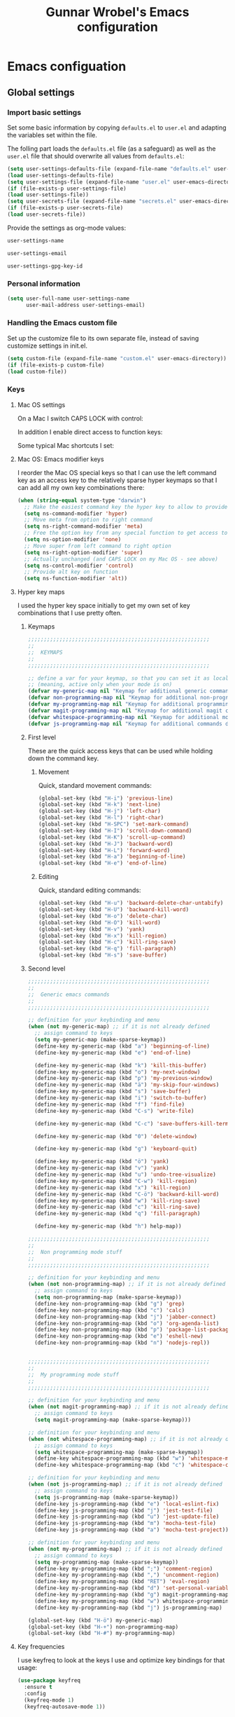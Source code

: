 #+TITLE: Gunnar Wrobel's Emacs configuration
#+OPTIONS: toc:4 h:4

* Emacs configuation

** Global settings

*** Import basic settings

Set some basic information by copying =defaults.el= to =user.el= and adapting the variables set within the file.

The folling part loads the =defaults.el= file (as a safeguard) as well as the =user.el= file that should overwrite all values from =defaults.el=: 

#+BEGIN_SRC emacs-lisp :tangle yes
(setq user-settings-defaults-file (expand-file-name "defaults.el" user-emacs-directory))
(load user-settings-defaults-file)
(setq user-settings-file (expand-file-name "user.el" user-emacs-directory))
(if (file-exists-p user-settings-file)
(load user-settings-file))
(setq user-secrets-file (expand-file-name "secrets.el" user-emacs-directory))
(if (file-exists-p user-secrets-file)
(load user-secrets-file))
#+END_SRC

Provide the settings as org-mode values:

#+name: user-settings-name
#+BEGIN_SRC emacs-lisp :tangle yes
user-settings-name
#+END_SRC

#+name: user-settings-email
#+BEGIN_SRC emacs-lisp :tangle yes
user-settings-email
#+END_SRC

#+name: user-settings-gpg-key-id
#+BEGIN_SRC emacs-lisp :tangle yes
user-settings-gpg-key-id
#+END_SRC

*** Personal information

#+BEGIN_SRC emacs-lisp :tangle yes
(setq user-full-name user-settings-name
      user-mail-address user-settings-email)
#+END_SRC

*** Handling the Emacs custom file

Set up the customize file to its own separate file, instead of saving customize settings in init.el.

#+begin_src emacs-lisp :tangle yes
(setq custom-file (expand-file-name "custom.el" user-emacs-directory))
(if (file-exists-p custom-file)
(load custom-file))
#+END_SRC

*** Keys

**** Mac OS settings

On a Mac I switch CAPS LOCK with control:

[[./images/global_keys_mac_modifier_keys.png]]

In addition I enable direct access to function keys:

[[./images/global_keys_mac_keys.png]]

Some typical Mac shortcuts I set:


[[./images/global_keys_mac_shortcuts_dock.png]]

[[./images/global_keys_mac_shortcuts_mission_control.png]]

[[./images/global_keys_mac_shortcuts_screenshots.png]]

[[./images/global_keys_mac_shortcuts_spotlight.png]]

**** Mac OS: Emacs modifier keys

I reorder the Mac OS special keys so that I can use the left command key as an access key to the relatively sparse hyper keymaps so that I can add all my own key combinations there:

#+begin_src emacs-lisp :tangle yes
  (when (string-equal system-type "darwin")
    ;; Make the easiest command key the hyper key to allow to provide room for my own user keys within the hyper space
    (setq ns-command-modifier 'hyper)
    ;; Move meta from option to right command
    (setq ns-right-command-modifier 'meta)
    ;; Free the option key from any special function to get access to special characters
    (setq ns-option-modifier 'none)
    ;; Move super from left command to right option
    (setq ns-right-option-modifier 'super)
    ;; Actually unchanged (and CAPS LOCK on my Mac OS - see above)
    (setq ns-control-modifier 'control)
    ;; Provide alt key on function
    (setq ns-function-modifier 'alt))
#+END_SRC

**** Hyper key maps

I used the hyper key space initially to get my own set of key
combinations that I use pretty often.

***** Keymaps

#+begin_src emacs-lisp :tangle yes
;;;;;;;;;;;;;;;;;;;;;;;;;;;;;;;;;;;;;;;;;;;;;;;;;;;;;;;;;;
;;
;;  KEYMAPS
;;
;;;;;;;;;;;;;;;;;;;;;;;;;;;;;;;;;;;;;;;;;;;;;;;;;;;;;;;;;;

;; define a var for your keymap, so that you can set it as local map
;; (meaning, active only when your mode is on)
(defvar my-generic-map nil "Keymap for additional generic commands in emacs")
(defvar non-programming-map nil "Keymap for additional non-programming commands in emacs")
(defvar my-programming-map nil "Keymap for additional programming commands in emacs")
(defvar magit-programming-map nil "Keymap for additional magit commands in emacs")
(defvar whitespace-programming-map nil "Keymap for additional movement commands in emacs")
(defvar js-programming-map nil "Keymap for additional commands during javascript programming")
#+END_SRC

***** First level

These are the quick access keys that can be used while holding down the command key.

****** Movement

Quick, standard movement commands:

#+begin_src emacs-lisp :tangle yes :results silent
(global-set-key (kbd "H-i") 'previous-line)
(global-set-key (kbd "H-k") 'next-line)
(global-set-key (kbd "H-j") 'left-char)
(global-set-key (kbd "H-l") 'right-char)
(global-set-key (kbd "H-SPC") 'set-mark-command)
(global-set-key (kbd "H-I") 'scroll-down-command)
(global-set-key (kbd "H-K") 'scroll-up-command)
(global-set-key (kbd "H-J") 'backward-word)
(global-set-key (kbd "H-L") 'forward-word)
(global-set-key (kbd "H-a") 'beginning-of-line)
(global-set-key (kbd "H-e") 'end-of-line)
#+END_SRC

****** Editing

Quick, standard editing commands:

#+begin_src emacs-lisp :tangle yes :results silent
(global-set-key (kbd "H-u") 'backward-delete-char-untabify)
(global-set-key (kbd "H-U") 'backward-kill-word)
(global-set-key (kbd "H-o") 'delete-char)
(global-set-key (kbd "H-O") 'kill-word)
(global-set-key (kbd "H-v") 'yank)
(global-set-key (kbd "H-x") 'kill-region)
(global-set-key (kbd "H-c") 'kill-ring-save)
(global-set-key (kbd "H-q") 'fill-paragraph)
(global-set-key (kbd "H-s") 'save-buffer)
#+END_SRC

***** Second level

#+begin_src emacs-lisp :tangle yes
;;;;;;;;;;;;;;;;;;;;;;;;;;;;;;;;;;;;;;;;;;;;;;;;;;;;;;;;;;
;;
;;  Generic emacs commands
;;
;;;;;;;;;;;;;;;;;;;;;;;;;;;;;;;;;;;;;;;;;;;;;;;;;;;;;;;;;;

;; definition for your keybinding and menu
(when (not my-generic-map) ;; if it is not already defined
  ;; assign command to keys
  (setq my-generic-map (make-sparse-keymap))
  (define-key my-generic-map (kbd "a") 'beginning-of-line)
  (define-key my-generic-map (kbd "e") 'end-of-line)

  (define-key my-generic-map (kbd "k") 'kill-this-buffer)
  (define-key my-generic-map (kbd "o") 'my-next-window)
  (define-key my-generic-map (kbd "p") 'my-previous-window)
  (define-key my-generic-map (kbd "ä") 'my-skip-four-windows)
  (define-key my-generic-map (kbd "s") 'save-buffer)
  (define-key my-generic-map (kbd "i") 'switch-to-buffer)
  (define-key my-generic-map (kbd "f") 'find-file)
  (define-key my-generic-map (kbd "C-s") 'write-file)

  (define-key my-generic-map (kbd "C-c") 'save-buffers-kill-terminal)
 
  (define-key my-generic-map (kbd "0") 'delete-window)

  (define-key my-generic-map (kbd "g") 'keyboard-quit)

  (define-key my-generic-map (kbd "ö") 'yank)
  (define-key my-generic-map (kbd "v") 'yank)
  (define-key my-generic-map (kbd "u") 'undo-tree-visualize)
  (define-key my-generic-map (kbd "C-w") 'kill-region)
  (define-key my-generic-map (kbd "x") 'kill-region)
  (define-key my-generic-map (kbd "C-ö") 'backward-kill-word)
  (define-key my-generic-map (kbd "w") 'kill-ring-save)
  (define-key my-generic-map (kbd "c") 'kill-ring-save)
  (define-key my-generic-map (kbd "q") 'fill-paragraph)

  (define-key my-generic-map (kbd "h") help-map))

;;;;;;;;;;;;;;;;;;;;;;;;;;;;;;;;;;;;;;;;;;;;;;;;;;;;;;;;;;
;;
;;  Non programming mode stuff
;;
;;;;;;;;;;;;;;;;;;;;;;;;;;;;;;;;;;;;;;;;;;;;;;;;;;;;;;;;;;

;; definition for your keybinding and menu
(when (not non-programming-map) ;; if it is not already defined
  ;; assign command to keys
  (setq non-programming-map (make-sparse-keymap))
  (define-key non-programming-map (kbd "g") 'grep)
  (define-key non-programming-map (kbd "c") 'calc)
  (define-key non-programming-map (kbd "j") 'jabber-connect)
  (define-key non-programming-map (kbd "o") 'org-agenda-list)
  (define-key non-programming-map (kbd "p") 'package-list-packages)
  (define-key non-programming-map (kbd "e") 'eshell-new)
  (define-key non-programming-map (kbd "n") 'nodejs-repl))


;;;;;;;;;;;;;;;;;;;;;;;;;;;;;;;;;;;;;;;;;;;;;;;;;;;;;;;;;;
;;
;;  My programming mode stuff
;;
;;;;;;;;;;;;;;;;;;;;;;;;;;;;;;;;;;;;;;;;;;;;;;;;;;;;;;;;;;

;; definition for your keybinding and menu
(when (not magit-programming-map) ;; if it is not already defined
  ;; assign command to keys
  (setq magit-programming-map (make-sparse-keymap)))

;; definition for your keybinding and menu
(when (not whitespace-programming-map) ;; if it is not already defined
  ;; assign command to keys
  (setq whitespace-programming-map (make-sparse-keymap))
  (define-key whitespace-programming-map (kbd "w") 'whitespace-mode)
  (define-key whitespace-programming-map (kbd "c") 'whitespace-cleanup))

;; definition for your keybinding and menu
(when (not js-programming-map) ;; if it is not already defined
  ;; assign command to keys
  (setq js-programming-map (make-sparse-keymap))
  (define-key js-programming-map (kbd "e") 'local-eslint-fix)
  (define-key js-programming-map (kbd "j") 'jest-test-file)
  (define-key js-programming-map (kbd "u") 'jest-update-file)
  (define-key js-programming-map (kbd "m") 'mocha-test-file)
  (define-key js-programming-map (kbd "a") 'mocha-test-project))

;; definition for your keybinding and menu
(when (not my-programming-map) ;; if it is not already defined
  ;; assign command to keys
  (setq my-programming-map (make-sparse-keymap))
  (define-key my-programming-map (kbd ";") 'comment-region)
  (define-key my-programming-map (kbd ",") 'uncomment-region)
  (define-key my-programming-map (kbd "RET") 'eval-region)
  (define-key my-programming-map (kbd "d") 'set-personal-variable-debug-on-error)
  (define-key my-programming-map (kbd "g") magit-programming-map)
  (define-key my-programming-map (kbd "w") whitespace-programming-map))
  (define-key my-programming-map (kbd "j") js-programming-map)

(global-set-key (kbd "H-ö") my-generic-map)
(global-set-key (kbd "H-+") non-programming-map)
(global-set-key (kbd "H-#") my-programming-map)
#+END_SRC

**** Key frequencies

I use keyfreq to look at the keys I use and optimize key bindings for
that usage:

#+begin_src emacs-lisp :tangle yes :results silent
  (use-package keyfreq
    :ensure t
    :config
    (keyfreq-mode 1)
    (keyfreq-autosave-mode 1))
#+end_src

*** Backups

By default, Emacs saves backup files in the current directory. These
are the files ending in ~ that are cluttering up your directory
lists. The following code stashes them all in ~/.backups:

#+begin_src emacs-lisp :tangle yes :results silent
(setq backup-directory "~/.backups")
(unless (file-directory-p backup-directory)
  (make-directory backup-directory))
(setq backup-directory-alist (list (cons "." backup-directory)))
#+END_SRC

Some basic backup settings that keeps a lot of backups around:

#+begin_src emacs-lisp :tangle yes :results silent
(setq backup-by-copying t    ; Don't delink hardlinks
      delete-old-versions -1 ; Do not clean up the backups
      version-control t)     ; Use version numbers on backups,
#+END_SRC

And I'm currently testing the [[https://github.com/antham/helm-backup][helm-backup]] package as an alternative
for keeping backups in git and getting easy access to them in case of
emergency:

#+begin_src emacs-lisp :tangle yes :results silent
  (use-package helm-backup
    :ensure t
    :commands helm-backup
    :init
    (add-hook 'after-save-hook 'helm-backup-versioning)
    :bind ("H-B" . helm-backup))
#+END_SRC

As alternatives I looked at [[https://github.com/lewang/backup-walker][backup-walker]], [[https://github.com/chadbraunduin/backups-mode][backups-mode]] as well as
[[https://www.emacswiki.org/emacs/backup-each-save.el][backup-each-save]]. =helm-backup= looked most promising so far though.


*** History

#+begin_src emacs-lisp :tangle yes :results silent
  (use-package session
    :ensure t
    :if (not noninteractive)
    :load-path "site-lisp/session/lisp"

    :config
    (add-hook 'after-init-hook 'session-initialize t))
#+END_SRC

*** Undo

People often struggle with the Emacs undo model, where there's really
no concept of "redo" - you simply undo the undo.

The undo tree mode - visualize your undos and branches lets you use
=C-x u= (=undo-tree-visualize=) to visually walk through the changes
you've made, undo back to a certain point (or redo), and go down
different branches.

#+BEGIN_SRC emacs-lisp :tangle yes :results silent
(use-package undo-tree
  :diminish undo-tree-mode
  :config
  (progn
    (global-undo-tree-mode)
    (setq undo-tree-visualizer-timestamps t)
    (setq undo-tree-visualizer-diff t)))
#+END_SRC

*** GUI
**** Minibuffer

***** yes-or-no

Get rid of yes-or-no questions - y or n is enough

#+begin_src emacs-lisp :tangle yes :results silent
(defalias 'yes-or-no-p 'y-or-n-p)
#+END_SRC


**** Window
***** Theme

I looked at various theme packages but found nothing that really
pleased my eyes so I finally settled on my old config. This just
selects a black background and a whity foreground. Otherwise it just
uses the default Emacs settings:

#+begin_src emacs-lisp :tangle yes :results silent
  (custom-set-faces
   '(font-lock-function-name-face
     ((((class color) (min-colors 8)) (:foreground "yellow" :weight bold))))
   '(default
      ((t
        (:background "black" :foreground "white" )))))
#+END_SRC

***** Font

Tell Emacs to use the font [[http://adobe-fonts.github.io/source-code-pro/][Source Code Pro]] (installed via Font Book
from [[https://github.com/adobe-fonts/source-code-pro/releases/tag/2.030R-ro%2F1.050R-it][this release]]):

#+begin_src emacs-lisp :tangle yes :results silent
(add-to-list 'default-frame-alist
             '(font . "Source Code Pro-14"))
#+end_src

#+RESULTS:

Display emojis. Source of system-specific fonts is in
[[https://github.com/syohex/emacs-ac-emoji][the README for the
emacs-ac-emoji package.]]

#+BEGIN_SRC emacs-lisp :tangle yes :results silent
(let ((font (if (= emacs-major-version 25)
                "Symbola"
              (cond ((string-equal system-type "darwin")    "Apple Color Emoji")
                    ((string-equal system-type "gnu/linux") "Symbola")))))
  (set-fontset-font t 'unicode font nil 'prepend))
#+END_SRC

***** No startup message

This message is not really interesting:

#+begin_src emacs-lisp :tangle yes :results silent
(setq-default inhibit-startup-message t)
#+end_src

**** Modeline

*** Clock in the modeline

I like having the clock.

#+begin_src emacs-lisp :tangle yes :results silent
(display-time-mode 1)
#+end_src


*** Git

git needs to be installed early in order to allow placing the password store under version control.

**** Installation

git is installed on MacOS via MacPorts:

#+begin_src sh
sudo port install git
#+end_src

**** Setup

Git should have a user name and email as described in a documentation about the [[https://git-scm.com/book/en/v2/Getting-Started-First-Time-Git-Setup][initial git setup]]:

#+begin_src sh :var USER_SETTINGS_EMAIL=user-settings-email USER_SETTINGS_NAME=user-settings-name
git config --global user.name "$USER_SETTINGS_NAME"
git config --global user.email $USER_SETTINGS_EMAIL
git config --global --bool --add pass.signcommits true
git config --global github.user wrobel
git config --global api.github.com.user wrobel
#+end_src

This also enables signing all commits

** Secrets

*** GnuPG

**** Installation

GnuPG is installed on MacOS via MacPorts:

#+begin_src sh
sudo port install gnupg21
#+end_src

**** Key generation

The generation of a key is documented in the [[https://www.gnupg.org/howtos/de/GPGMiniHowto-3.html#ss3.1][GnuPG documentation]].

#+begin_src sh
gpg --gen-key
#+end_src

This is the corresponding output:

#+BEGIN_EXAMPLE
gpg (GnuPG) 2.1.23; Copyright (C) 2017 Free Software Foundation, Inc.
This is free software: you are free to change and redistribute it.
There is NO WARRANTY, to the extent permitted by law.

gpg: Verzeichnis `~/.gnupg' erzeugt
gpg: Die "Keybox" `~/.gnupg/pubring.kbx' wurde erstellt
Hinweis: "gpg --full-generate-key" ruft den erweiterten Dialog auf.

GnuPG erstellt eine User-ID, um Ihren Schlüssel identifizierbar zu machen.

Ihr Name ("Vorname Nachname"): Gunnar Wrobel
Email-Adresse: gunnar.wrobel@jobmatch.me
Sie haben diese User-ID gewählt:
    "Gunnar Wrobel <gunnar.wrobel@jobmatch.me>"

Ändern: (N)ame, (E)-Mail oder (F)ertig/(A)bbrechen? F
Wir müssen eine ganze Menge Zufallswerte erzeugen.  Sie können dies
unterstützen, indem Sie z.B. in einem anderen Fenster/Konsole irgendetwas
tippen, die Maus verwenden oder irgendwelche anderen Programme benutzen.
gpg: ~/.gnupg/trustdb.gpg: trust-db erzeugt
gpg: Schlüssel ABCXYZ ist als ultimativ vertrauenswürdig gekennzeichnet
gpg: Verzeichnis `~/.gnupg/openpgp-revocs.d' erzeugt
gpg: Widerrufzertifikat wurde als '~/.gnupg/openpgp-revocs.d/ABCXYZ.rev' gespeichert.
Öffentlichen und geheimen Schlüssel erzeugt und signiert.

pub   rsa2048 2017-08-26 [SC] [verfällt: 2019-08-26]
      ABCXYZ
uid                      Gunnar Wrobel <gunnar.wrobel@jobmatch.me>
sub   rsa2048 2017-08-26 [E] [verfällt: 2019-08-26]
#+END_EXAMPLE

*** pass

**** Installation

pass is installed on MacOS via MacPorts but it requires the gpg2 binary which is not compatible with the gpg binary the package =gnupg21= offers. As a workaround you can create a gpg2 link redirecting to gpg

#+begin_src sh
cd /opt/local/bin/
sudo ln -s gpg gpg2
sudo port install pass
#+end_src

**** Setup

The setup documentation can be found [[https://www.passwordstore.org][here]].

Simply initialize the store with the GnuPG key ID from the GnuPG setup above:

#+begin_src sh :var GNU_PG_KEY_ID=user-settings-gpg-key-id :results output
pass init $GNU_PG_KEY_ID
pass git init
pass git remote add origin git@gitlab.com:gwrobel/password-store.git
pass git push -u --all
#+end_src

#+RESULTS:
: Password store initialized for 88B405B6CAF4B265
: Leeres Git-Repository in /Users/gwjmm/.password-store/.git/ initialisiert
: [master (Basis-Commit) 72ed975] Add current contents of password store.
:  1 file changed, 1 insertion(+)
:  create mode 100644 .gpg-id
: [master 0bb5284] Configure git repository for gpg file diff.
:  1 file changed, 1 insertion(+)
:  create mode 100644 .gitattributes

**** Browser integration

Downloaded [[https://github.com/dannyvankooten/browserpass/releases/download/1.0.6/browserpass-darwinx64.zip][Darwin x64 binary]] from [[https://github.com/dannyvankooten/browserpass/releases][here]].

Installation procedure (for the wrapper workaround see [[https://github.com/dannyvankooten/browserpass/issues/13][bug report)]]:

#+begin_src sh :results output
cd ~/Downloads
test -d ~/bin || mkdir ~/bin
unzip browserpass-darwinx64.zip browserpass-darwinx64 -d ~/bin
#+end_src

#+begin_src sh :tangle ~/bin/browserpass-wrapper.sh :padline no :tangle-mode (identity #o755)
#!/bin/bash

if [ -f "${HOME}/.gpg-agent-info" ]
then
source ${HOME}/.gpg-agent-info
export GPG_AGENT_INFO
fi
export GPG_TTY="$(tty)"
export PATH="$PATH:/opt/local/bin"
~/bin/browserpass-darwinx64 "$@"
exit $?
#+end_src

#+RESULTS:

#+begin_src sh :tangle "~/Library/Application Support/Google/Chrome/NativeMessagingHosts/com.dannyvankooten.browserpass.json" :padline no
{
  "name": "com.dannyvankooten.browserpass",
  "description": "Browserpass binary for the Chrome extension",
  "path": "/Users/gwjmm/bin/browserpass-wrapper.sh",
  "type": "stdio",
  "allowed_origins": [
    "chrome-extension://jegbgfamcgeocbfeebacnkociplhmfbk/",
    "chrome-extension://klfoddkbhleoaabpmiigbmpbjfljimgb/"
  ]
}
#+end_src

#+RESULTS:

In addition you need to install the [[https://chrome.google.com/webstore/detail/browserpass/jegbgfamcgeocbfeebacnkociplhmfbk][browserpass chrome extension]].

**** Emacs support

Install the [[https://github.com/NicolasPetton/pass][=pass=]] package:

#+begin_src emacs-lisp :tangle yes :results silent
  (use-package pass
    :ensure t
    :bind
    (
     :map non-programming-map
          ("P" . pass))
  )
#+END_SRC

Install the [[https://github.com/DamienCassou/auth-password-store][=auth-password-store=]] package:

#+begin_src emacs-lisp :tangle yes
(use-package auth-password-store
:ensure t
:init
(auth-pass-enable)
)
#+END_SRC

***** TODO Look at helm-pass https://github.com/jabranham/helm-pass

** Coding
*** Magit

A great interface for git projects. It's much more pleasant to use
than the git interface on the command line. Use an =H-# g g= to
access magit.

#+begin_src emacs-lisp :tangle yes :results silent
  (use-package magit
    :ensure t
    :commands magit-status
    :config
    (progn
      (magit-auto-revert-mode 1))
    :init
    (add-hook 'magit-mode-hook 'magit-load-config-extensions)
    :bind
    (
     :map magit-programming-map
          ("g" . magit-status)
          ("b" . magit-blame-mode)
          ("B" . magit-branches)))
#+end_src

A setup for fullscreen magit:

#+BEGIN_QUOTE
The following code makes magit-status run alone in the frame, and then
restores the old window configuration when you quit out of magit.

No more juggling windows after commiting. It's magit bliss.
#+END_QUOTE
[[http://whattheemacsd.com/setup-magit.el-01.html][Source: Magnar Sveen]]

#+begin_src emacs-lisp :tangle yes :results silent
;; full screen magit-status
(defadvice magit-status (around magit-fullscreen activate)
  (window-configuration-to-register :magit-fullscreen)
  ad-do-it
  (delete-other-windows))

(defun magit-quit-session ()
  "Restores the previous window configuration and kills the magit buffer"
  (interactive)
  (kill-buffer)
  (jump-to-register :magit-fullscreen))
#+end_src

The package =magithub= provide access to [[github.com]] within emacs. This
relies on the helper package [[https://github.com/magit/ghub][ghub]] which needs a [[https://github.com/settings/tokens][developer token]] for
access to the [[https://api.github.com/][github API]]. I stored this token within the =pass= system
under "api.github.com" (as I have my normal password for github under
"github.com") and needed to fix the =ghub-instance= parameter to
"api.github.com" accordingly. The token is being pulled by the =ghub=
package (pull this from =melpa= and not from =melpa-stable=) using
=auth-password-store=. In addition =magithub= needs the git config
=api.github.com.user= set somewhere above. The default timeout of
three seconds was too slow on my machine.

#+begin_src emacs-lisp :tangle yes :results silent
  (use-package magithub
    :after magit
    :ensure t
    :init
     (setq ghub-instance "api.github.com")
     (setq magithub-api-timeout 30)
    :config
     (magithub-feature-autoinject t))
#+end_src

** Org mode

*** org-babel

**** Supported languages

This initializes the set of languages =org-babel= supports:

#+BEGIN_SRC emacs-lisp :tangle yes
(use-package ob-http
:ensure t
)

(org-babel-do-load-languages
 'org-babel-load-languages
 '((C . t)
   (calc . t)
   (ditaa . t)
   (dot . t)
   (http . t)
   (java . t)
   (js . t)
   (latex . t)
   (ledger . t)
   (lisp . t)
   (python . t)
   (R . t)
   (sh . t)
   (sqlite . t)))

#+END_SRC

** Communication

*** Slack

Followed procedure at https://github.com/yuya373/emacs-slack



#+BEGIN_SRC emacs-lisp :tangle yes
(use-package slack
  :ensure t
  :commands (slack-start)
  :init
  (setq slack-buffer-emojify t) ;; if you want to enable emoji, default nil
  (setq slack-prefer-current-team t)
  :config
  (slack-register-team
   :name "truck-pro"
   :default t
   :client-id secret-slack-tp-client-id
   :client-secret secret-slack-tp-client-secret
   :token secret-slack-tp-token
   :subscribed-channels '(general random liveprodukt)))
#+END_SRC

#+RESULTS:
: t

**** TODO Convert slack-register-team to a personal team list configurable in secrets.el

*** Alert

Useful for growl-like notifications (but you need the unstable =melpa= version hence a package pinned to melpa):

#+BEGIN_SRC emacs-lisp :tangle yes
(use-package alert
  :ensure t
  :commands (alert)
  :init
  (setq alert-default-style 'osx-notifier)
  (setq alert-log-messages t))
#+END_SRC

#+RESULTS:
: [nil 22945 64763 370655 nil alert-remove-when-active (alert-message-remove (:message "TEST" :title "config.org" :icon nil :severity normal :category nil :buffer #<buffer config.org> :mode org-mode :data nil)) nil 0]


Documentation for =alert=: https://github.com/jwiegley/alert

** TO-DOs

*** TODO Look at helm https://emacs-helm.github.io/helm/
